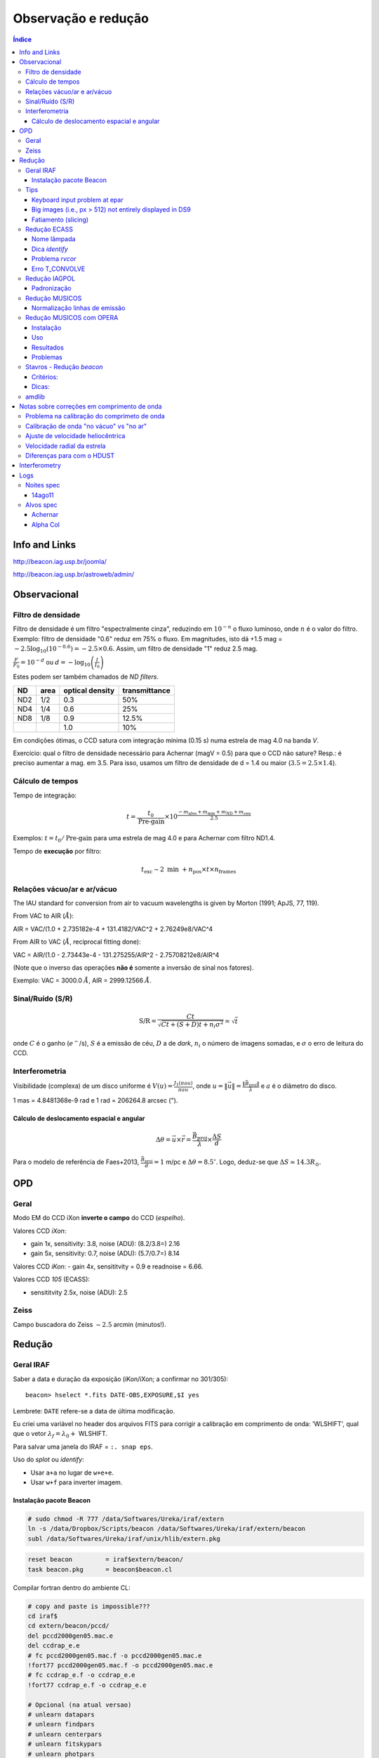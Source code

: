 Observação e redução
######################

.. contents:: Índice

Info and Links
*****************
http://beacon.iag.usp.br/joomla/

http://beacon.iag.usp.br/astroweb/admin/


Observacional
**************
Filtro de densidade
=====================

Filtro de densidade é um filtro "espectralmente cinza", reduzindo em :math:`10^{-n}` o fluxo luminoso, onde :math:`n` é o valor do filtro. Exemplo: filtro de densidade "0.6" reduz em 75% o fluxo. Em magnitudes, isto dá +1.5 mag = :math:`-2.5 \log_{10}(10^{-0.6})=-2.5\times0.6`. Assim, um filtro de densidade "1" reduz 2.5 mag.

:math:`\frac{F}{F_0}=10^{-d}` ou :math:`d=-\log_{10} \left(\frac{I}{I_0}\right)`

Estes podem ser também chamados de *ND filters*.

==== ===== ================ ===============
ND   area  optical density  transmittance
==== ===== ================ ===============
ND2  1/2   0.3              50%
ND4  1/4   0.6              25%
ND8  1/8   0.9              12.5%
\    \     1.0              10%
==== ===== ================ ===============

Em condições ótimas, o CCD satura com integração mínima (0.15 s) numa estrela de mag 4.0 na banda *V*. 

Exercício: qual o filtro de densidade necessário para Achernar (magV = 0.5) para que o CCD não sature? Resp.: é preciso aumentar a mag. em 3.5. Para isso, usamos um filtro de densidade de d = 1.4 ou maior (:math:`3.5=2.5\times1.4`).

Cálculo de tempos 
===================================
Tempo de integração:

.. math::

    t = \frac{t_0}{\text{Pre-gain}} \times 10^{\frac{-m_{\text{alvo}} + m_{\text{min}} + m_{\text{ND}} + m_{\text{ceu}} }{2.5}}

Exemplos: :math:`t=t_0/\text{Pre-gain}` para uma estrela de mag 4.0 e para Achernar com filtro ND1.4.

Tempo de **execução** por filtro:

.. math::

    t_{\text{exc}} \sim 2\text{ min } + n_{\text{pos}}\times t\times n_{\text{frames}}

Relações vácuo/ar e ar/vácuo
===============================
The IAU standard for conversion from air to vacuum wavelengths is given by Morton (1991; ApJS, 77, 119).

From VAC to AIR (:math:`\AA`):

AIR = VAC/(1.0 + 2.735182e-4 + 131.4182/VAC^2 + 2.76249e8/VAC^4

From AIR to VAC (:math:`\AA`, reciprocal fitting done):

VAC = AIR/(1.0 - 2.73443e-4 - 131.275255/AIR^2 - 2.75708212e8/AIR^4

(Note que o inverso das operações **não é** somente a inversão de sinal nos fatores).

Exemplo: VAC = 3000.0 :math:`\AA`, AIR = 2999.12566 :math:`\AA`.

Sinal/Ruído (S/R)
===================
.. math::

    \text{S/R} = \frac{C t}{\sqrt{C t+(S+D)t+ n_i\sigma^2}} \simeq \sqrt{t}

onde :math:`C` é o ganho (:math:`e^-`/s), :math:`S` é a emissão de céu, :math:`D` a de *dark*, :math:`n_i` o número de imagens somadas, e :math:`\sigma` o erro de leitura do CCD.

Interferometria
================
Visibilidade (complexa) de um disco uniforme é :math:`V(u)=\frac{J_1(\pi a u)}{\pi a u}`, onde :math:`u=\|\vec{u}\|=\frac{\|\vec{B}_\text{proj}\|}{\lambda}` e :math:`a` é o diâmetro do disco.

1 mas = 4.8481368e-9 rad e 1 rad = 206264.8 arcsec (").

Cálculo de deslocamento espacial e angular
--------------------------------------------
.. math::

    \Delta\theta = \vec{u}\times\vec{r} = \frac{\vec{B}_\text{proj}}{\lambda}\times\frac{\Delta S}{d}

Para o modelo de referência de Faes+2013, :math:`\frac{\vec{B}_\text{proj}}{d} = 1` m/pc e :math:`\Delta\theta = 8.5^\circ`. Logo, deduz-se que :math:`\Delta S \simeq 14.3 R_\odot`.



OPD
***********
Geral
==========
Modo EM do CCD iXon **inverte o campo** do CCD (*espelho*).

Valores CCD *iXon*:

- gain 1x, sensitivity: 3.8, noise (ADU): (8.2/3.8=) 2.16
- gain 5x, sensitivity: 0.7, noise (ADU): (5.7/0.7=) 8.14

Valores CCD *iKon*:
- gain 4x, sensititvity = 0.9 e readnoise = 6.66.

Valores CCD *105* (ECASS):

- sensititvity 2.5x, noise (ADU): 2.5

Zeiss
==========
Campo buscadora do Zeiss :math:`\sim 2.5` arcmin (minutos!).


Redução
**********
Geral IRAF
========================
Saber a data e duração da exposição (iKon/iXon; a confirmar no 301/305):
::

    beacon> hselect *.fits DATE-OBS,EXPOSURE,$I yes

Lembrete: ``DATE`` refere-se a data de última modificação.

Eu criei uma variável no header dos arquivos FITS para corrigir a calibração em comprimento de onda: 'WLSHIFT', qual que o vetor :math:`\lambda_f=\lambda_0+`
WLSHIFT.

Para salvar uma janela do IRAF = ``:. snap eps``.

Uso do `splot` ou `identify`:

- Usar ``a+a`` no lugar de ``w+e+e``.
- Usar ``w+f`` para inverter imagem.


Instalação pacote Beacon
----------------------------
.. code:: bash

    # sudo chmod -R 777 /data/Softwares/Ureka/iraf/extern
    ln -s /data/Dropbox/Scripts/beacon /data/Softwares/Ureka/iraf/extern/beacon 
    subl /data/Softwares/Ureka/iraf/unix/hlib/extern.pkg

.. code:: 

    reset beacon         = iraf$extern/beacon/
    task beacon.pkg      = beacon$beacon.cl


Compilar fortran dentro do ambiente CL:

.. code:: 

    # copy and paste is impossible???
    cd iraf$
    cd extern/beacon/pccd/
    del pccd2000gen05.mac.e 
    del ccdrap_e.e
    # fc pccd2000gen05.mac.f -o pccd2000gen05.mac.e
    !fort77 pccd2000gen05.mac.f -o pccd2000gen05.mac.e
    # fc ccdrap_e.f -o ccdrap_e.e
    !fort77 ccdrap_e.f -o ccdrap_e.e

    # Opcional (na atual versao)
    # unlearn datapars
    # unlearn findpars
    # unlearn centerpars
    # unlearn fitskypars
    # unlearn photpars
    # unlearn daopars
    # unlearn setimpars


Tips
======
Keyboard input problem at epar
--------------------------------
Ubuntu 14.04.3, 64-bits, LANG=pt_BR.UTF-8

.. code::

    # to type quotation mark (quote)
    alt gr + ' 

Big images (i.e., px > 512) not entirely displayed in DS9
-------------------------------------------------------------
Solution 1:
- `display.fill = yes`

Solution 2:
- In the *login.cl* file, change `stdimage` to `imt2048` (or the desired number of pixels)

Fatiamento (slicing)
-------------------------
O IRAF tem uma imagem embutida nele que se chama ``dev$pix``. Você pode testar os comandos abaixo com dela.

.. code:: 

    display image[10:20,*]
    # Exibe as colunas de 10 a 20, e todas as "linhas" da imagem
   
    imstat cube[*, *, 3]
    #Roda o comando somente na 3a imagem do cubo FITS


Redução ECASS
=================
Nome lâmpada
-------------
Há vários padrões possíveis, como *pref\*lamp\*filter* (recomendado) ou
*pref\*filter\*lamp*. Exemplo: *aeri_lamp_r_0001.fits*.


Dica *identify*
-----------------
Para inverter :math:`\lambda`, digite 'w+f'.


Problema *rvcor*
-------------------
::

    Warning: Image header parameter not found (UT)

Digite em 'y:':
::

    0:0:0
    

Erro T_CONVOLVE
------------------
::
    
    Error smoothing image: avg_flat_r
    Warning: T_CONVOLVE: Image dimension > 2.
    norm_flat_r is not an image or a number

    beacon> imhead avg_*
    avg_bias.fits[645,2048,1][real]: zero
    avg_flat_r.fits[645,2048,1][real]: flat

Solução: aplicar o read3Dfits nas imagens!!!
::

    beacon> read3Dfits bias_*.fits
    beacon> del bias_*.fits
    beacon> !renlist.py
        'cp_'
        ''
    beacon> !renlist.py
        '_0001.'
        '.'


Redução IAGPOL
=================
Pacote disponível no *github*.

Padronização
--------------
Nome dos arquivos = ``(obj)_(suf)_(filter)_0*``, onde ``obj`` é o nome tabelado (planilha xls), ``suf`` é um sufixo da configuração do CCD (e.g., ``_g5``, ``_full``).

Cada sequência de um dado alvo é salvo numa pasta.

A pasta ``calib`` é reservada para os arquivos de calibração.

Não há procedimento específico para diferenciar padrões observadas nas 2 calcitas. Em geral, modifica-se o nome da pasta (e a rotina de redução identifica a calcita pelo ângulo das estrelas).

Nome dos resultados da redução = ``w(obj)_(filter)_(pos)00*.(version).out`` e ``JD_(obj)_(filter)``.



Redução MUSICOS
=================
The new (Jan. 2015) are: *calib_mus* and *reduce_mus*. With MUSICOS **both** flats are important: CCD and dome. MUSICOS use Ikon CCD: gain is 0.9 and readnoise(:math:`e^-`) is 6.66 (1MHz, gain *x4*).

*calib_mus*: combine bias; combine CCD flats; apply bias+CCDflat to dome flats\*; combine dome flats\*; mark apertures on the flat; apply bias+flat to lamps; identify lamps within marked lamps. PS: \* are optional steps.

*reduce_mus*: apply bias+flat to obj. images; extract and combine obj. images; apply lamp; normalize spectra (*continuum*); create *cont*. spec.: spec/norm-spec; combine apertures with sum to combined obj. and normalized spec.; final product is summed combined obj./summed normalized spec.

.. image:: figs/astro_reduction_CCD.png
    :width: 600

.. image:: figs/astro_reduction_CCD_prof.png

.. image:: figs/astro_reduction_CCD_Ha.png

Atenção no *fit* das ordens: use 'k' (razão; ou 'j', resíduo) para ter uma ideia
de como ficará o resultado. Recomendação é marcar regiões foram da linha com
's+s'. Porém, na janela seguinte, as regiões **precisam ser removida** ('t+f').

'h' volta para o gráfico inicial.

A linha :math:`H\alpha` está na ordem 24 do vermelho.

Lâmpadas devem estar no formato *lamp\*filter\**. Exemplo: *lamp_v_0001.fits*.


Normalização linhas de emissão
--------------------------------
Para imendar as ordens, usa-se a rotina *continuum*. Porém, ela parece não
funcionar muito bem na presença de linhas de emissão...

Exemplo: na estrela spec_14nov18/bcmi, o :math:`H\alpha` esperado era minímo ~
0.85 e máximo ~ 1.7. Entretando, obteve-se minímo ~
0.55 e máximo ~ 1.1 disforme.

Criei então a opção *doextr*. Se *yes* (padrão), faz a estração das ordens
(\*.ms\*). Se *no*, só re-faz a normalização, para correção deste erro.

Redução MUSICOS com OPERA
===========================
Instalação
-------------
Usar ``cfitsio`` antigo no caso de problemas...

2+1 arquivos são necessários: opera.zip e fftw.zip, +cfitsio.zip. Após descompactá-los:

.. code:: bash

    cd opera-1.0
    ./configure --prefix=/path/to/opera-1.0
    # se não funcionar,
    #more DEPENDENCIES (gcc, cfitsio, fftw3, zlib, Autotools, gnuplot)
    #autoconf/bootstrap.sh

    #sudo apt-get install automake autoconf libtool
    #DEP > cfitsio (3.2.9)
    #DEP > fftw3

    #sudo apt-get install fitsverify

    cd ../fftw-x
    ./configure
    make
    sudo make install
    cd ../opera-1.0

    make
    make install
    #. ./setup.sh
    #To uninstall:
    #make distclean

Uso
-------------
As rotinas precisam que o header esteja corretamente configurado. Entre as exigências, estão:

    - EXPTIME (ou outra KEYWORD) esteja em notação americana, isto é, float divido por "." (e não ",").
    - "R" ou "B" em FILTER.
    - Objeto (FLAT, BIAS, etc) corretamente identificados.
    - Para tudo isso, eu criei um script python ``prepare_header_opera.py``. É só rodar na pasta da noite.
    - Além disso, todos os arquivos devem estar na raiz da noite.

Abaixo, o PATH **do script** é ``$HOME/opera-1.0/pipeline/pyMusicos/``

.. code:: bash

    cd /data/MUSICOS/14set05_R
    operaQueryImageInfo -r ./ -e "INSTMODE OBSTYPE OBJECT EXPTIME2 DATE MODDATA"

    operaMusicos.py --datarootdir=/data/MUSICOS/ --pipelinehomedir=$HOME/opera-1.0 --productrootdir=$HOME/Reductions/MUSICOS/ --night=14set05_R --product="CALIB" -pvts
    # "-s" means SIMULATION of the reduction...

    operaMusicos.py --datarootdir=/data/MUSICOS/ --pipelinehomedir=$HOME/opera-1.0 --productrootdir=$HOME/Reductions/MUSICOS/ --night=14set05_R --product="OPSPC" -pvt

Exemplo:

.. code:: bash

    cd /data/spec_15set25/
    python prepare_header_opera.py

    /data/Softwares/opera-1.0/bin/operaQueryImageInfo -r ./ -e "INSTMODE OBSTYPE OBJECT EXPTIME2 DATE MODDATA"
    
    geany /data/Softwares/opera-1.0/pipeline/pyMusicos/operaMusicos.py
    # edit 1st line!

    operaMusicos.py --datarootdir=/data/ --pipelinehomedir=/data/opera-1.0 --productrootdir=/data/Reductions/ --night=spec_15set25 --product="CALIB" -pvts
    operaMusicos.py --datarootdir=/data/ --pipelinehomedir=/data/opera-1.0 --productrootdir=/data/Reductions/ --night=spec_15set25 --product="CALIB" -pvt
    # my laptop, 2 cores = only 1 used; 1200 MB memory used
    # my laptop, 1 bias, 1 flat, 1+1 ThAr = X min

    operaMusicos.py --datarootdir=/data/ --pipelinehomedir=/data/opera-1.0 --productrootdir=/data/Reductions/ --night=spec_15set25 --product="OPSPC" -pvt
    # my laptop, 6 files, 1 tgt = X min

Resultados
------------
.. code:: bash

    $HOME/opera-1.0/pipeline/pySpectralAnalysis/plotSpectrum.py —spectrumfile=HR8634_R_001.spc.gz
    
    gunzip -c HR8634_R_002.spc.gz > HR8634_R_002.spc
    gnuplot -persist ../14set05Plots/HR8634_RED.gnu
    gnuplot -persist ../14set05Plots/HR8634_RED_norm.gnu

Problemas
-----------
- Não encontra *object*. Solução: verificar header.



Stavros - Redução *beacon*
==============================

Critérios:
------------
#. Pastas: PATH/calib e PATH/prefix

#. Nomes: bias_0#.fits; flat_F_0#.fits; onde F é um dos filtros [u,b,v,r,i]

#. Rodar ``ecl> calib``

#. Na pasta do prefix, Rodar ``ecl> reduce`` e ``suffix =``

Dicas:
---------
- ``ccdrap``, e ``reject = 70000``

- ``polrap``, ``pout = 02 01 08``, significa 2 pontos excluídos: o primeiro (01) e o último (08).

- CTRL+U+L > vai para o final da linha no epar !

- ``polrap``, ``n = 4``, agrupamentos de 4 posições.

amdlib
=========
...

Notas sobre correções em comprimento de onda
*********************************************
As diferenças em :math:`\lambda` (em relação ao repouso) se dão por 4(+1) motivos:

1. Problema na calibração do comprimeto de onda. 
2. Calibração de onda "no vácuo" vs "no ar" (padrão usual)
3. Ajuste de velocidade heliocêntrica
4. Velocidade radial da estrela
5. (Diferenças para com o HDUST)

Problema na calibração do comprimeto de onda
==============================================
No padrão de espectro FITS, os espectros são salvos numa única tabela de fluxo. Para isso, o espectro é **linearizado** :math:`(\lambda(p_x)=f(p_x)=a\times p_x+b)`, e a info da função do comprimento de onda é salva no *header* da imagem sob os parâmetros *b = CRVAL1* e *a = CDELT1*. 

Assim, quando temos problemas de calibração, eles podem ser em *a*, em *b*, ou em ambas.

Veja que isso não é mandatório: o ESO, por exemplo, salva uma tabela para o fluxo e outra para o comprimento de onda. Pode-se inclusive ter uma tabela para a incerteza no fluxo. 


Calibração de onda "no vácuo" vs "no ar"
=========================================================
O padrão nas observações é comprimento de onda no ar. O *HDUST* é padronizado para o vácuo. Para passar de um para o outro no *PyHudst*, use as funções presentes no ``spectools`` (``vac2air`` e ``air2vac``).


Ajuste de velocidade heliocêntrica
=====================================
A velocidade da Terra girando e se movendo ao redor do Sol faz com que não vejamos os astros sempre com a mesma velocidade de nós. Obviamente, esta correção depende de quando realizamos a observação (ou da Terra com respeito ao Sol). 

Apesar de envolver a Terra, essa correção é chamada de correção "heliocêntrica", pois calcula a velocidade para um observador que estivessse no Sol. A rotina que calcula isso no IRAF é a ``rvcorrect``. Veja o que diz o seu manual (http://stsdas.stsci.edu/cgi-bin/gethelp.cgi?rvcorrect):

    The observed radial velocity is corrected for the motion of the observer in the direction of the observation. The components of the observer's motion corrected are those due to the Earth's rotation (diurnal velocity), the motion of the Earth's center about the Earth-Moon barycenter (lunar velocity), the motion of the Earth-Moon barycenter about the center of the Sun (annual velocity), and the motion of the Sun (solar velocity) relative to some specified standard of rest. 

Ao ser executado, o ``rvcorrect`` salvará no *header* do arquivo um campo com a flag *VHELIO*. Este valor é aplicado usando a rotina ``dopcor`` ("Doppler correction"), que alterará os valores de  *CRVAL1* e *CDELT1* de acordo com *VHELIO*.  

É possível mostrar que as correções são feitas de acordo com as equações abaixo:


.. math::

    \lambda_0(p_x) = a\times p_x + b \\
    \frac{\lambda-\lambda_0}{\lambda} = \frac{\Delta v}{c} \\
    \lambda = \frac{\lambda_0 c}{c-\Delta v} \\
    \lambda = \frac{a c}{c-\Delta v}p_x + \frac{b c}{c-\Delta v}\\
    \lambda(p_x) = a'\times p_x + b' 


Velocidade radial da estrela
===============================
Mesmo que tudo seja perfeitamente calibrado, o centro da linha da sua estrela estará deslocado do :math:`\lambda_0`. Isto porque ela deve ter um movimento relativo em relação ao Sol, chamado de "velocidade radial". 

Note que a velocidade radial de uma estrela deve variar se ele tiver outro corpo em seu campo gravitacional, como num sistema binário ou se tiver planetas.


Diferenças para com o HDUST
============================
Por melhor que sejam os modelos do átomo de Hidrogênio, efeitos quânticos complicados (como "acoplamento spin-órbita") nos impede de *precisamente* determinar o comprimento de onda das transições eletrônicas (como na fórmula de Rydberg).

Assim, o valor do :math:`\lambda_0` no arquivo *simulation* do *HDUST* só pode ser determinado "empiricamente" - ou se você recuperar a fórmula e todos os valores das constantes utilizados no programa.


Interferometry
***************
- ``OIDATA_APP``: all observational info (big files, no plot gen.)
- ``OIDATA_APP_AVG``: average of observ. info (small files, plot)
- ``OIDATA_APP_AVG_SPEC_PRO``: wavelength corrected (``SPEC``) + V2+DP corrected from calibrators (nights without calibrators not have these files)


Logs
********
Noites spec
============
14ago11
---------------------
Observada por D. Bednarski e André Luiz. Sem calibração e lâmpadas !!!

Copiei *bias* e *flat* da noite de spec_14jul15 e, deslocando e redimensionando
cada uma das aberturas **aparentemente** funcionou:
::

    a (All flag - keep on)
    s+'yes' (aperture 1)
    g (recenter)
    z (resize)

Alvos spec
===========
Achernar
---------
Noites com dados na fase ativa de 2013+:
- 130925, ECASS,
- 130926, ECASS, 
- 131111, MUSICOS,
- 131112, MUSICOS,
- 131209, MUSICOS,
- 140715, MUSICOS,
- 140811, MUSICOS,
- 141013, MUSICOS,
- 141118, MUSICOS,
- 150924, MUSICOS,
- 151028, MUSICOS,


Alpha Col
----------
Pedido Xuxu, entregue em 14/03/15. Noites com dados:
- 111020, ECASS, R, 6 specs, 1 summed.
- 120405, ECASS, R, 10 specs, 1 summed.
- 120910, ECASS, B, 11 specs, 1 summed.
- 121120, ECASS, R, 20 specs, 1 summed.
- 130926, ECASS, R, 30 specs, 2 summed.
- 131111, MUSICOS, B, 10 specs, *error orders 75/76*.
- 131112, MUSICOS, R, 5 specs, 1 summed.
- 131209, MUSICOS, R, 8 specs, 1 summed.
- 140225, MUSICOS, R, 5 specs, 1 summed.
- 141013, MUSICOS, R, 3 specs, *error order 42*.
- 141118, MUSICOS, R, 3 specs, *error order 26*.
- 150402, MUSICOS, R, 5 specs, *error cpp*.

